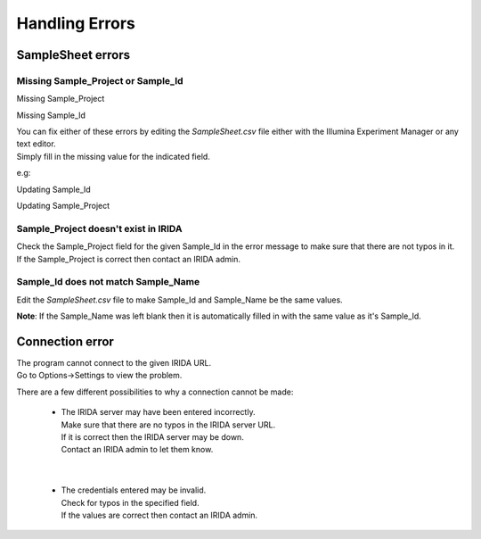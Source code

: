 .. _handling_errors:

===============
Handling Errors
===============

SampleSheet errors
------------------

Missing Sample_Project or Sample_Id
^^^^^^^^^^^^^^^^^^^^^^^^^^^^^^^^^^^

Missing Sample_Project

.. image:: _static/handling_errors/missingSampleProject.png
    :target: _static/handling_errors/missingSampleProject.png

Missing Sample_Id

.. image:: _static/handling_errors/missingSampleId.png
    :target: _static/handling_errors/missingSampleId.png

| You can fix either of these errors by editing the `SampleSheet.csv` file
  either with the Illumina Experiment Manager or any text editor.
| Simply fill in the missing value for the indicated field.

e.g:

Updating Sample_Id

.. image:: _static/handling_errors/fixMissingSampleId.png
    :target: _static/handling_errors/fixMissingSampleId.png


Updating Sample_Project

.. image:: _static/handling_errors/fixMissingSampleProject.png
    :target: _static/handling_errors/fixMissingSampleProject.png


Sample_Project doesn't exist in IRIDA
^^^^^^^^^^^^^^^^^^^^^^^^^^^^^^^^^^^^^

.. image:: _static/handling_errors/projectIdNotInIRIDA.png
    :target: _static/handling_errors/projectIdNotInIRIDA.png

| Check the Sample_Project field for the given Sample_Id in the error message
  to make sure that there are not typos in it.
| If the Sample_Project is correct then contact an IRIDA admin.

.. image:: _static/handling_errors/fixProjectIdNotInIRIDA.png
    :target: _static/handling_errors/fixProjectIdNotInIRIDA.png


Sample_Id does not match Sample_Name
^^^^^^^^^^^^^^^^^^^^^^^^^^^^^^^^^^^^

.. image:: _static/handling_errors/sample_ID_name_mismatch.png
    :target: _static/handling_errors/sample_ID_name_mismatch.png

Edit the `SampleSheet.csv` file to make Sample_Id and Sample_Name be the same values.

.. image:: _static/handling_errors/fix_sample_ID_name_mismatch.png
    :target: _static/handling_errors/fix_sample_ID_name_mismatch.png

**Note**: If the Sample_Name was left blank then it is automatically filled in with the same value as
it's Sample_Id.

Connection error
----------------

.. image:: _static/handling_errors/connectionError.png
    :target: _static/handling_errors/connectionError.png

| The program cannot connect to the given IRIDA URL.
| Go to Options->Settings to view the problem.

There are a few different possibilities to why a connection cannot be made:

  * | The IRIDA server may have been entered incorrectly.
    | Make sure that there are no typos in the IRIDA server URL.
    | If it is correct then the IRIDA server may be down.
    | Contact an IRIDA admin to let them know.

    .. image:: _static/handling_errors/connectionError_URL.png
        :target: _static/handling_errors/connectionError_URL.png

|

  * | The credentials entered may be invalid.
    | Check for typos in the specified field.
    | If the values are correct then contact an IRIDA admin.

    .. image:: _static/handling_errors/connectionError_clientID.png
        :target: _static/handling_errors/connectionError_clientID.png
